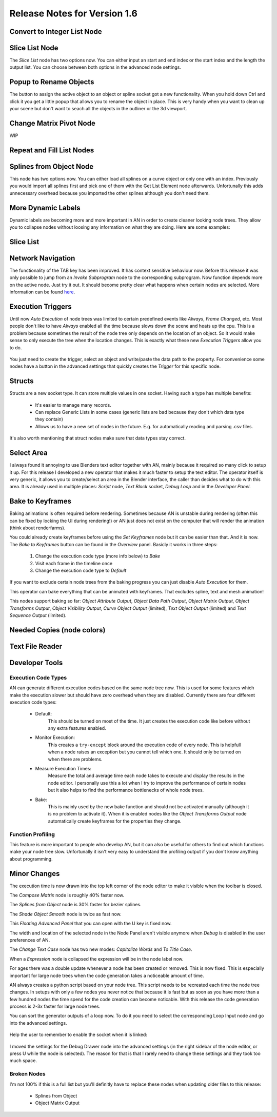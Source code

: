 Release Notes for Version 1.6
=============================

Convert to Integer List Node
****************************

.. image:: images_v1_6/convert_to_integer_node.png


Slice List Node
***************

The *Slice List* node has two options now. You can either input an start and end
index or the start index and the length the output list. You can choose between
both options in the advanced node settings.

.. image:: images_v1_6/slice_list_node.png


Popup to Rename Objects
***********************

The button to assign the active object to an object or spline socket got a
new functionality. When you hold down Ctrl and click it you get a little popup
that allows you to rename the object in place. This is very handy when you
want to clean up your scene but don't want to seach all the objects in the
outliner or the 3d viewport.

.. image:: images_v1_6/object_renaming.gif


Change Matrix Pivot Node
************************

WIP


Repeat and Fill List Nodes
**************************

    .. image:: images_v1_6/repeat_and_fill_list.png


Splines from Object Node
************************

This node has two options now. You can either load all splines on a curve object
or only one with an index. Previously you would import all splines first and
pick one of them with the Get List Element node afterwards. Unfortunally
this adds unnecessary overhead because you imported the other splines although
you don't need them.

    .. image:: images_v1_6/splines_from_object.png


More Dynamic Labels
*******************

Dynamic labels are becoming more and more important in AN in order to create
cleaner looking node trees. They allow you to collapse nodes without loosing
any information on what they are doing. Here are some examples:

    .. image:: images_v1_6/dynamic_labels.png


Slice List
**********


Network Navigation
******************

The functionality of the TAB key has been improved. It has context sensitive
behaviour now. Before this release it was only possible to jump from an
*Invoke Subprogram* node to the corresponding subprogram. Now function depends
more on the active node. Just try it out. It should become pretty clear what happens
when certain nodes are selected. More information can be found `here <https://github.com/JacquesLucke/animation_nodes/issues/480>`_.


Execution Triggers
******************

Until now *Auto Execution* of node trees was limited to certain predefined events
like *Always*, *Frame Changed*, etc. Most people don't like to have *Always* enabled
all the time because slows down the scene and heats up the cpu. This is a problem
because sometimes the result of the node tree only depends on the location of an
object. So it would make sense to only execute the tree when the location changes.
This is exactly what these new *Execution Triggers* allow you to do.

    .. image:: images_v1_6/execution_trigger.png

You just need to create the trigger, select an object and write/paste the data
path to the property. For convenience some nodes have a button in the advanced settings that quickly
creates the *Trigger* for this specific node.

    .. image:: images_v1_6/auto_create_trigger.png


Structs
*******

Structs are a new socket type. It can store multiple values in one socket.
Having such a type has multiple benefits:

    - It's easier to manage many records.
    - Can replace Generic Lists in some cases (generic lists are bad because
      they don't which data type they contain)
    - Allows us to have a new set of nodes in the future. E.g. for automatically
      reading and parsing .csv files.


    .. image:: images_v1_6/structs.png

It's also worth mentioning that struct nodes make sure that data types stay correct.

    .. image:: images_v1_6/structs_error.png


Select Area
***********

I always found it annoying to use Blenders text editor together with AN, mainly
because it required so many click to setup it up. For this release I developed
a new operator that makes it much faster to setup the text editor. The operator
itself is very generic, it allows you to create/select an area in the Blender
interface, the caller than decides what to do with this area.
It is already used in multiple places: *Script* node, *Text Block* socket,
*Debug Loop* and in the *Developer Panel*.

    .. image:: images_v1_6/select_area.gif


Bake to Keyframes
*****************

Baking animations is often required before rendering. Sometimes because AN is
unstable during rendering (often this can be fixed by locking the UI during rendering!)
or AN just does not exist on the computer that will render the animation (think
about renderfarms).

You could already create keyframes before using the *Set Keyframes* node but it
can be easier than that. And it is now. The *Bake to Keyframes* button can be
found in the *Overview* panel. Basicly it works in three steps:

    1. Change the execution code type (more info below) to *Bake*
    2. Visit each frame in the timeline once
    3. Change the execution code type to *Default*

If you want to exclude certain node trees from the baking progress you can just
disable *Auto Execution* for them.

This operator can bake everything that can be animated with keyframes. That
excludes spline, text and mesh animation!

This nodes support baking so far: *Object Attribute Output*, *Object Data Path Output*,
*Object Matrix Output*, *Object Transforms Output*, *Object Visibility Output*,
*Curve Object Output* (limited), *Text Object Output* (limited) and
*Text Sequence Output* (limited).

    .. image:: images_v1_6/bake.png


Needed Copies (node colors)
*************


Text File Reader
****************


Developer Tools
***************

Execution Code Types
--------------------

AN can generate different execution codes based on the same node tree now.
This is used for some features which make the execution slower but should have
zero overhead when they are disabled. Currently there are four different
execution code types:

    - Default:
        This should be turned on most of the time. It just creates the execution
        code like before without any extra features enabled.
    - Monitor Execution:
        This creates a ``try-except`` block around the execution code of every
        node. This is helpfull when a node raises an exception but you cannot
        tell which one. It should only be turned on when there are problems.
    - Measure Execution Times:
        Measure the total and average time each node takes to execute and display
        the results in the node editor. I personally use this a lot when I try
        to improve the performance of certain nodes but it also helps to find
        the performance bottlenecks of whole node trees.
    - Bake:
        This is mainly used by the new bake function and should not be activated
        manually (although it is no problem to activate it). When it is enabled
        nodes like the *Object Transforms Output* node automatically create keyframes
        for the properties they change.


    .. image:: images_v1_6/measure_execution_times.png

Function Profiling
------------------

This feature is more important to people who develop AN, but it can also be
useful for others to find out which functions make your node tree slow.
Unfortunally it isn't very easy to understand the profiling output if you
don't know anything about programming.

    .. image:: images_v1_6/profile.png


Minor Changes
*************

The execution time is now drawn into the top left corner of the node editor to
make it visible when the toolbar is closed.

The *Compose Matrix* node is roughly 40% faster now.

The *Splines from Object* node is 30% faster for bezier splines.

The *Shade Object Smooth* node is twice as fast now.

This *Floating Advanced Panel* that you can open with the U key is fixed now.

The width and location of the selected node in the Node Panel aren't visible
anymore when *Debug* is disabled in the user preferences of AN.

The *Change Text Case* node has two new modes: *Capitalize Words* and *To Title Case*.

When a *Expression* node is collapsed the expression will be in the node label now.

For ages there was a double update whenever a node has been created or removed.
This is now fixed. This is especially important for large node trees when the
code generation takes a noticeable amount of time.

AN always creates a python script based on your node tree. This script
needs to be recreated each time the node tree changes. In setups with only a
few nodes you never notice that because it is fast but as soon as you have more
than a few hundred nodes the time spend for the code creation can become noticable.
With this release the code generation process is 2-3x faster for large node trees.

You can sort the generator outputs of a loop now. To do it you need to select the
corresponding Loop Input node and go into the advanced settings.

    .. image:: images_v1_6/sort_generators.png

Help the user to remember to enable the socket when it is linked:

    .. image:: images_v1_6/is_used_helper.png

I moved the settings for the Debug Drawer node into the advanced settings
(in the right sidebar of the node editor, or press U while the node is selected).
The reason for that is that I rarely need to change these settings and they took
too much space.

    .. image:: images_v1_6/debug_drawer.png


Broken Nodes
------------

I'm not 100% if this is a full list but you'll definitly have to replace these
nodes when updating older files to this release:

    - Splines from Object
    - Object Matrix Output
